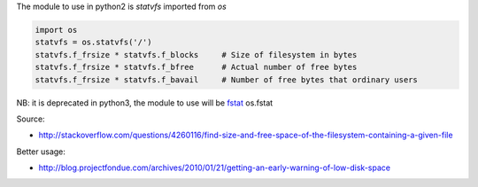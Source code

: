 .. title: Monitor disk usage with python
.. slug: monitor-disk-usage-with-python
.. date: 2014-09-25 11:41:03 UTC+01:00
.. tags: 
.. link: 
.. description: 
.. type: text

The module to use in python2 is *statvfs* imported from *os*

.. code:: python

  import os
  statvfs = os.statvfs('/')
  statvfs.f_frsize * statvfs.f_blocks     # Size of filesystem in bytes
  statvfs.f_frsize * statvfs.f_bfree      # Actual number of free bytes
  statvfs.f_frsize * statvfs.f_bavail     # Number of free bytes that ordinary users

NB: it is deprecated in python3, the module to use will be `fstat`_ os.fstat

.. _fstat:
   https://docs.python.org/3.3/library/os.html#os.fstat

Source:

- http://stackoverflow.com/questions/4260116/find-size-and-free-space-of-the-filesystem-containing-a-given-file

Better usage:

- http://blog.projectfondue.com/archives/2010/01/21/getting-an-early-warning-of-low-disk-space
